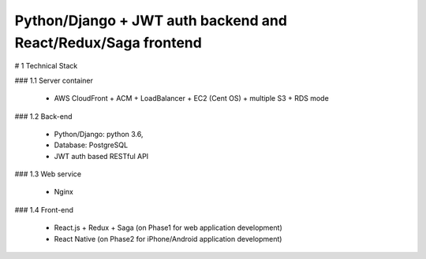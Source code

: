 ==============================================================
Python/Django + JWT auth backend and React/Redux/Saga frontend
==============================================================

# 1 Technical Stack

### 1.1 Server container

	- AWS CloudFront + ACM + LoadBalancer + EC2 (Cent OS) + multiple S3 + RDS mode

### 1.2 Back-end

	- Python/Django: python 3.6,

	- Database: PostgreSQL

	- JWT auth based RESTful API

### 1.3 Web service

	- Nginx

### 1.4 Front-end

	- React.js + Redux + Saga (on Phase1 for web application development)

	- React Native (on Phase2 for iPhone/Android application development)

